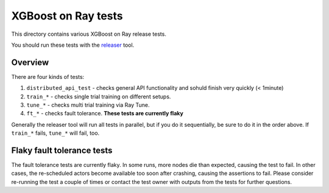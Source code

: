 XGBoost on Ray tests
====================

This directory contains various XGBoost on Ray release tests.

You should run these tests with the `releaser <https://github.com/ray-project/releaser>`_ tool.

Overview
--------
There are four kinds of tests:

1. ``distributed_api_test`` - checks general API functionality and sohuld finish very quickly (< 1minute)
2. ``train_*`` - checks single trial training on different setups.
3. ``tune_*`` - checks multi trial training via Ray Tune.
4. ``ft_*`` - checks fault tolerance. **These tests are currently flaky**

Generally the releaser tool will run all tests in parallel, but if you do
it sequentially, be sure to do it in the order above. If ``train_*`` fails,
``tune_*`` will fail, too.

Flaky fault tolerance tests
---------------------------
The fault tolerance tests are currently flaky. In some runs, more nodes die
than expected, causing the test to fail. In other cases, the re-scheduled
actors become available too soon after crashing, causing the assertions to
fail. Please consider re-running the test a couple of times or contact the
test owner with outputs from the tests for further questions.
